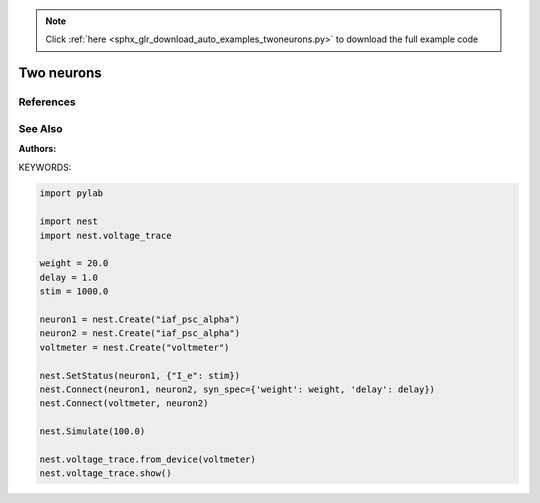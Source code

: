 .. note::
    :class: sphx-glr-download-link-note

    Click :ref:`here <sphx_glr_download_auto_examples_twoneurons.py>` to download the full example code
.. rst-class:: sphx-glr-example-title

.. _sphx_glr_auto_examples_twoneurons.py:

Two neurons
----------------

References
~~~~~~~~~~~~

See Also
~~~~~~~~~~

:Authors:

KEYWORDS:


.. code-block:: default



    import pylab

    import nest
    import nest.voltage_trace

    weight = 20.0
    delay = 1.0
    stim = 1000.0

    neuron1 = nest.Create("iaf_psc_alpha")
    neuron2 = nest.Create("iaf_psc_alpha")
    voltmeter = nest.Create("voltmeter")

    nest.SetStatus(neuron1, {"I_e": stim})
    nest.Connect(neuron1, neuron2, syn_spec={'weight': weight, 'delay': delay})
    nest.Connect(voltmeter, neuron2)

    nest.Simulate(100.0)

    nest.voltage_trace.from_device(voltmeter)
    nest.voltage_trace.show()


.. rst-class:: sphx-glr-timing

   **Total running time of the script:** ( 0 minutes  0.000 seconds)


.. _sphx_glr_download_auto_examples_twoneurons.py:


.. only :: html

 .. container:: sphx-glr-footer
    :class: sphx-glr-footer-example



  .. container:: sphx-glr-download

     :download:`Download Python source code: twoneurons.py <twoneurons.py>`



  .. container:: sphx-glr-download

     :download:`Download Jupyter notebook: twoneurons.ipynb <twoneurons.ipynb>`


.. only:: html

 .. rst-class:: sphx-glr-signature

    `Gallery generated by Sphinx-Gallery <https://sphinx-gallery.github.io>`_
